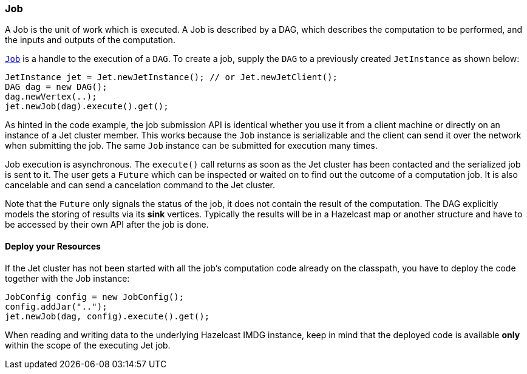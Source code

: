 
[[job]]
=== Job

A Job is the unit of work which is executed. A Job is described by a
DAG, which describes the computation to be performed, and the inputs and
outputs of the computation.

http://docs.hazelcast.org/docs/jet/latest-dev/javadoc/com/hazelcast/jet/Job.html[`Job`]
is a handle to the execution of a `DAG`. To create a job, supply the `DAG`
to a previously created `JetInstance` as shown below:

[source,java]
----
JetInstance jet = Jet.newJetInstance(); // or Jet.newJetClient();
DAG dag = new DAG();
dag.newVertex(..);
jet.newJob(dag).execute().get();
----

As hinted in the code example, the job submission API is identical
whether you use it from a client machine or directly on an instance of a
Jet cluster member. This works because the `Job` instance is
serializable and the client can send it over the network when submitting
the job. The same `Job` instance can be submitted for execution many
times.

Job execution is asynchronous. The `execute()` call returns as soon as
the Jet cluster has been contacted and the serialized job is sent to it.
The user gets a `Future` which can be inspected or waited on to find out
the outcome of a computation job. It is also cancelable and can send a
cancelation command to the Jet cluster.

Note that the `Future` only signals the status of the job, it does not
contain the result of the computation. The DAG explicitly models the
storing of results via its **sink** vertices. Typically the results will
be in a Hazelcast map or another structure and have to be accessed by
their own API after the job is done.

[[deploy-your-resources]]
==== Deploy your Resources

If the Jet cluster has not been started with all the job's computation
code already on the classpath, you have to deploy the code together
with the Job instance:

[source,java]
----
JobConfig config = new JobConfig();
config.addJar("..");
jet.newJob(dag, config).execute().get();
----

When reading and writing data to the underlying Hazelcast IMDG instance,
keep in mind that the deployed code is available **only** within the
scope of the executing Jet job.
